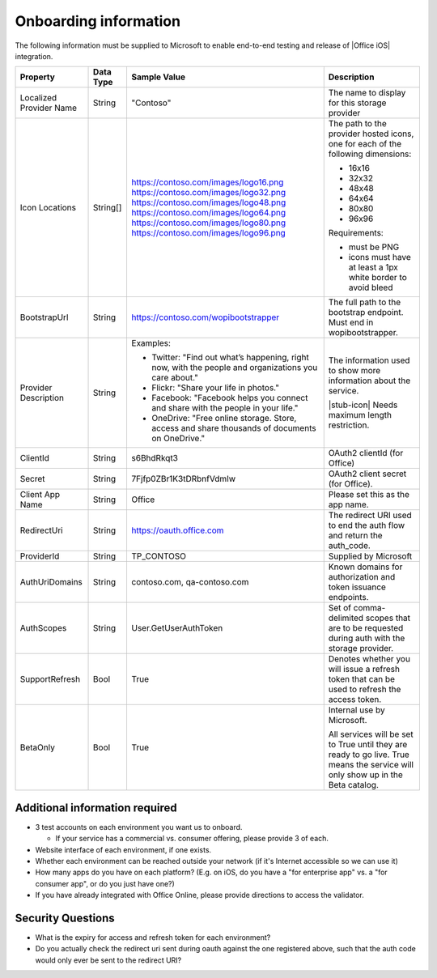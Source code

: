 
..  _onboarding:

Onboarding information
======================

..  spelling::

    onboarding
    Onboarding

The following information must be supplied to Microsoft to enable end-to-end testing and release of
|Office iOS| integration.

+----------------+-------------+----------------------------------------+--------------------------------------------------+
| Property       | Data Type   | Sample Value                           | Description                                      |
+================+=============+========================================+==================================================+
| Localized      | String      | "Contoso"                              | The name to display for this storage provider    |
| Provider       |             |                                        |                                                  |
| Name           |             |                                        |                                                  |
+----------------+-------------+----------------------------------------+--------------------------------------------------+
| Icon           | String[]    | https://contoso.com/images/logo16.png  | The path to the provider hosted icons, one for   | 
| Locations      |             | https://contoso.com/images/logo32.png  | each of the following dimensions:                |
|                |             | https://contoso.com/images/logo48.png  |                                                  |
|                |             | https://contoso.com/images/logo64.png  | * 16x16                                          |
|                |             | https://contoso.com/images/logo80.png  | * 32x32                                          |
|                |             | https://contoso.com/images/logo96.png  | * 48x48                                          |
|                |             |                                        | * 64x64                                          |
|                |             |                                        | * 80x80                                          |
|                |             |                                        | * 96x96                                          |
|                |             |                                        |                                                  |
|                |             |                                        | Requirements:                                    |
|                |             |                                        |                                                  |
|                |             |                                        | * must be PNG                                    |
|                |             |                                        | * icons must have at least a 1px white border    |
|                |             |                                        |   to avoid bleed                                 |
+----------------+-------------+----------------------------------------+--------------------------------------------------+
| BootstrapUrl   | String      | https://contoso.com/wopibootstrapper   | The full path to the bootstrap endpoint. Must    |
|                |             |                                        | end in wopibootstrapper.                         |
+----------------+-------------+----------------------------------------+--------------------------------------------------+
| Provider       | String      | Examples:                              | The information used to show more information    |
| Description    |             |                                        | about the service.                               |
|                |             | * Twitter: "Find out what’s happening, |                                                  |
|                |             |   right now, with the people and       | |stub-icon| Needs maximum length restriction.    |
|                |             |   organizations you care about."       |                                                  |
|                |             | * Flickr: "Share your life in photos." |                                                  |
|                |             | * Facebook: "Facebook helps you        |                                                  |
|                |             |   connect and share with the people in |                                                  |
|                |             |   your life."                          |                                                  |
|                |             | * OneDrive: "Free online storage.      |                                                  |
|                |             |   Store, access and share thousands of |                                                  |
|                |             |   documents on OneDrive."              |                                                  |
+----------------+-------------+----------------------------------------+--------------------------------------------------+
| ClientId       | String      | s6BhdRkqt3                             | OAuth2 clientId (for Office)                     |
+----------------+-------------+----------------------------------------+--------------------------------------------------+
| Secret         | String      | 7Fjfp0ZBr1K3tDRbnfVdmIw                | OAuth2 client secret (for Office).               |
+----------------+-------------+----------------------------------------+--------------------------------------------------+
| Client App     | String      | Office                                 | Please set this as the app name.                 |
| Name           |             |                                        |                                                  |
+----------------+-------------+----------------------------------------+--------------------------------------------------+
| RedirectUri    | String      | https://oauth.office.com               | The redirect URI used to end the auth flow and   |
|                |             |                                        | return the auth_code.                            |
+----------------+-------------+----------------------------------------+--------------------------------------------------+
| ProviderId     | String      | TP_CONTOSO                             | Supplied by Microsoft                            |
+----------------+-------------+----------------------------------------+--------------------------------------------------+
| AuthUriDomains | String      | contoso.com, qa-contoso.com            | Known domains for authorization and token        |
|                |             |                                        | issuance endpoints.                              |
+----------------+-------------+----------------------------------------+--------------------------------------------------+
| AuthScopes     | String      | User.GetUserAuthToken                  | Set of comma-delimited scopes that are to be     |
|                |             |                                        | requested during auth with the storage provider. |
+----------------+-------------+----------------------------------------+--------------------------------------------------+
| SupportRefresh | Bool        | True                                   | Denotes whether you will issue a refresh token   |
|                |             |                                        | that can be used to refresh the access token.    |
+----------------+-------------+----------------------------------------+--------------------------------------------------+
| BetaOnly       | Bool        | True                                   | Internal use by Microsoft.                       |
|                |             |                                        |                                                  |
|                |             |                                        | All services will be set to True until they are  |
|                |             |                                        | ready to go live. True means the service will    |
|                |             |                                        | only show up in the Beta catalog.                |
+----------------+-------------+----------------------------------------+--------------------------------------------------+

Additional information required
-------------------------------
* 3 test accounts on each environment you want us to onboard.

  * If your service has a commercial vs. consumer offering, please provide 3 of each.

* Website interface of each environment, if one exists.
* Whether each environment can be reached outside your network (if it's Internet accessible so we can use it)
* How many apps do you have on each platform? (E.g. on iOS, do you have a "for enterprise app" vs. a "for consumer app", or do you just have one?)
* If you have already integrated with Office Online, please provide directions to access the validator.

Security Questions
-----------------
* What is the expiry for access and refresh token for each environment?
* Do you actually check the redirect uri sent during oauth against the one registered above, such that the auth code would only ever be sent to the redirect URI?

